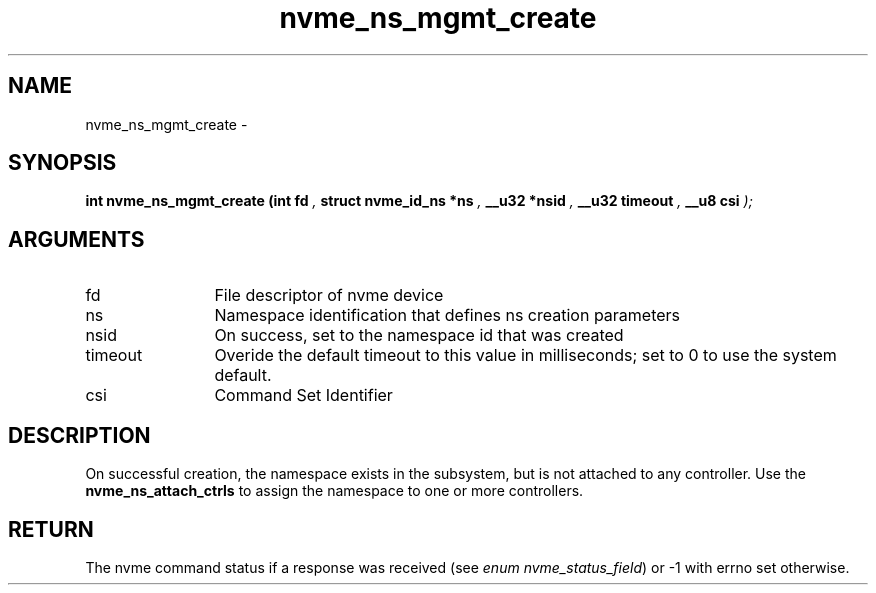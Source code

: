 .TH "nvme_ns_mgmt_create" 9 "nvme_ns_mgmt_create" "February 2022" "libnvme API manual" LINUX
.SH NAME
nvme_ns_mgmt_create \- 
.SH SYNOPSIS
.B "int" nvme_ns_mgmt_create
.BI "(int fd "  ","
.BI "struct nvme_id_ns *ns "  ","
.BI "__u32 *nsid "  ","
.BI "__u32 timeout "  ","
.BI "__u8 csi "  ");"
.SH ARGUMENTS
.IP "fd" 12
File descriptor of nvme device
.IP "ns" 12
Namespace identification that defines ns creation parameters
.IP "nsid" 12
On success, set to the namespace id that was created
.IP "timeout" 12
Overide the default timeout to this value in milliseconds;
set to 0 to use the system default.
.IP "csi" 12
Command Set Identifier
.SH "DESCRIPTION"
On successful creation, the namespace exists in the subsystem, but is not
attached to any controller. Use the \fBnvme_ns_attach_ctrls\fP to assign the
namespace to one or more controllers.
.SH "RETURN"
The nvme command status if a response was received (see
\fIenum nvme_status_field\fP) or -1 with errno set otherwise.
